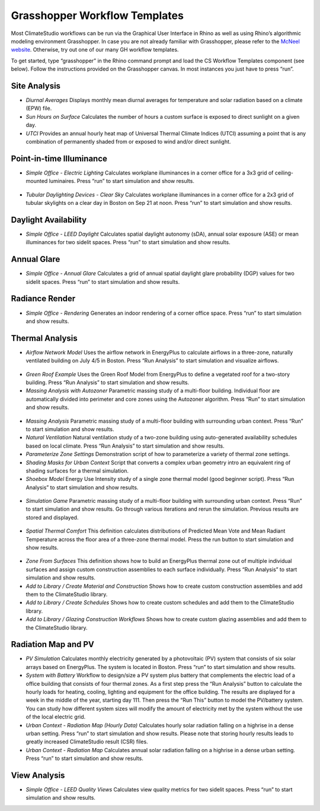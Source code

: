 
Grasshopper Workflow Templates
=================================
Most ClimateStudio workflows can be run via the Graphical User Interface in Rhino as well as using Rhino’s algorithmic modeling environment Grasshopper. In case you are not already familiar with Grasshopper, please refer to the `McNeel website`_. Otherwise, try out one of our many GH workflow templates. 

To get started, type “grasshopper” in the Rhino command prompt and load the CS Workflow Templates component (see below). Follow the instructions provided on the Grasshopper canvas. In most instances you just have to press “run”.  


.. figure:: images/ghTemplates.png
   :width: 900px
   :align: center

.. _McNeel website: https://www.grasshopper3d.com/ 



Site Analysis 
----------------

- *Diurnal Averages* Displays monthly mean diurnal averages for temperature and solar radiation based on a climate (EPW) file.
- *Sun Hours on Surface* Calculates the number of hours a custom surface is exposed to direct sunlight on a given day.
- *UTCI* Provides an annual hourly heat map of Universal Thermal Climate Indices (UTCI) assuming a point that is any combination of permanently shaded from or exposed to wind and/or direct sunlight. 


Point-in-time Illuminance
-----------------------------

- *Simple Office - Electric Lighting* Calculates workplane illuminances in a corner office for a 3x3 grid of ceiling-mounted luminaires. Press “run” to start simulation and show results.

.. figure:: images/GH_EL_Lighting.jpg
   :width: 900px
   :align: center


   
- *Tubular Daylighting Devices - Clear Sky* Calculates workplane illuminances in a corner office for a 2x3 grid of tubular skylights on a clear day in Boston on Sep 21 at noon. Press “run” to start simulation and show results.

Daylight Availability
-------------------------

- *Simple Office - LEED Daylight* Calculates spatial daylight autonomy (sDA), annual solar exposure (ASE) or mean illuminances for two sidelit spaces. Press “run” to start simulation and show results.

Annual Glare
------------

- *Simple Office - Annual Glare* Calculates a grid of annual spatial daylight glare probability (DGP) values for two sidelit spaces. Press “run” to start simulation and show results.

Radiance Render
------------------

- *Simple Office - Rendering* Generates an indoor rendering of a corner office space. Press “run” to start simulation and show results. 

Thermal Analysis
----------------

- *Airflow Network Model* Uses the airflow network in EnergyPlus to calculate airflows in a three-zone, naturally ventilated building on July 4/5 in Boston. Press “Run Analysis” to start simulation and visualize airflows.

.. figure:: images/GH_AirflowNetwork.jpg
   :width: 900px
   :align: center
 
- *Green Roof Example* Uses the Green Roof Model from EnergyPlus to define a vegetated roof for a two-story building. Press “Run Analysis” to start simulation and show results.
- *Massing Analysis with Autozoner* Parametric massing study of a multi-floor building. Individual floor are automatically divided into perimeter and core zones using the Autozoner algorithm. Press “Run” to start simulation and show results.

.. figure:: images/GH_MassingAutozoner.jpg
   :width: 900px
   :align: center


- *Massing Analysis* Parametric massing study of a multi-floor building with surrounding urban context. Press “Run” to start simulation and show results.
- *Natural Ventilation* Natural ventilation study of a two-zone building using auto-generated availability schedules based on local climate. Press “Run Analysis” to start simulation and show results.	
- *Parameterize Zone Settings* Demonstration script of how to parameterize a variety of thermal zone settings.
- *Shading Masks for Urban Context* Script that converts a complex urban geometry intro an equivalent ring of shading surfaces for a thermal simulation. 
- *Shoebox Model* Energy Use Intensity study of a single zone thermal model (good beginner script). Press “Run Analysis” to start simulation and show results.


.. figure:: images/GH_SHoebox.jpg
   :width: 900px
   :align: center


- *Simulation Game* Parametric massing study of a multi-floor building with surrounding urban context. Press “Run” to start simulation and show results. Go through various iterations and rerun the simulation. Previous results are stored and displayed.


.. figure:: images/GH_SimulationGame.jpg
   :width: 900px
   :align: center


- *Spatial Thermal Comfort* This definition calculates distributions of Predicted Mean Vote and Mean Radiant Temperature across the floor area of a three-zone thermal model. Press the run button  to start simulation and show results.


.. figure:: images/GHSpatialThermalComfort.jpg
   :width: 900px
   :align: center


- *Zone From Surfaces* This definition shows how to build an EnergyPlus thermal zone out of multiple individual surfaces and assign custom construction assemblies to each surface individually. Press “Run Analysis” to start simulation and show results.
- *Add to Library / Create Material and Construction* Shows how to create custom construction assemblies and add them to the ClimateStudio library. 
- *Add to Library / Create Schedules* Shows how to create custom schedules and add them to the ClimateStudio library. 
- *Add to Library / Glazing Construction Workflows* Shows how to create custom glazing assemblies and add them to the ClimateStudio library.

Radiation Map and PV
----------------------

- *PV Simulation* Calculates monthly electricity generated by a photovoltaic (PV) system that consists of six solar arrays based on EnergyPlus. The system is located in Boston. Press “run” to start simulation and show results.
- *System with Battery* Workflow to design/size a PV system plus battery that complements the electric load of a office building that consists of four thermal zones. As a first step press the “Run Analysis” button to calculate the hourly loads for heating, cooling, lighting and equipment for the office building.  The results are displayed for a week in the middle of the year, starting day 111. Then press the “Run This” button to model the PV/battery system. You can study how different system sizes will modify the amount of electricity met by the system without the use of the local electric grid.
- *Urban Context - Radiation Map (Hourly Data)* Calculates hourly solar radiation falling on a highrise in a dense urban setting. Press “run” to start simulation and show results. Please note that storing hourly results leads to greatly increased ClimateStudio result (CSR) files. 
- *Urban Context - Radiation Map* Calculates annual solar radiation falling on a highrise in a dense urban setting. Press “run” to start simulation and show results.

.. figure:: images/GH_RadiationMap.jpg
   :width: 900px
   :align: center



View Analysis
-----------------

- *Simple Office - LEED Quality Views* Calculates view quality metrics for two sidelit spaces. Press “run” to start simulation and show results.

